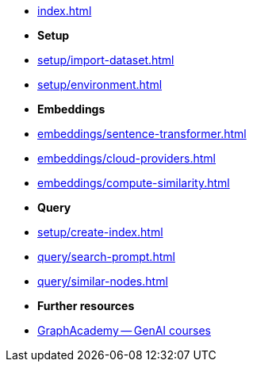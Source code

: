 * xref:index.adoc[]

* **Setup**
* xref:setup/import-dataset.adoc[]
* xref:setup/environment.adoc[]

* *Embeddings*
* xref:embeddings/sentence-transformer.adoc[]
* xref:embeddings/cloud-providers.adoc[]
* xref:embeddings/compute-similarity.adoc[]

* *Query*
* xref:setup/create-index.adoc[]
* xref:query/search-prompt.adoc[]
* xref:query/similar-nodes.adoc[]

* *Further resources*
* link:https://graphacademy.neo4j.com/categories/llms/[GraphAcademy -- GenAI courses^]

